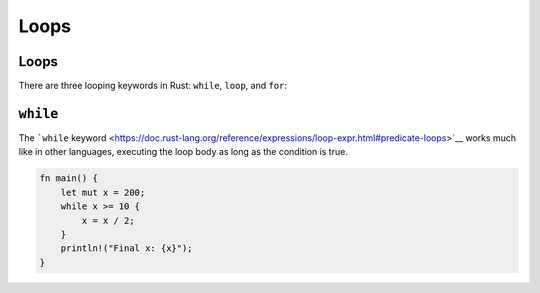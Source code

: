 =======
Loops
=======

-------
Loops
-------

There are three looping keywords in Rust: ``while``, ``loop``, and
``for``:

-----------
``while``
-----------

The ```while``
keyword <https://doc.rust-lang.org/reference/expressions/loop-expr.html#predicate-loops>`__
works much like in other languages, executing the loop body as long as
the condition is true.

.. code:: rust,editable

   fn main() {
       let mut x = 200;
       while x >= 10 {
           x = x / 2;
       }
       println!("Final x: {x}");
   }
